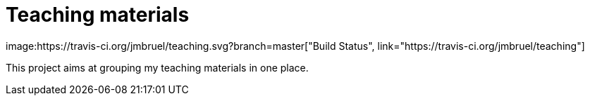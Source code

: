 = Teaching materials
image:https://travis-ci.org/jmbruel/teaching.svg?branch=master["Build Status", link="https://travis-ci.org/jmbruel/teaching"]

This project aims at grouping my teaching materials in one place.
